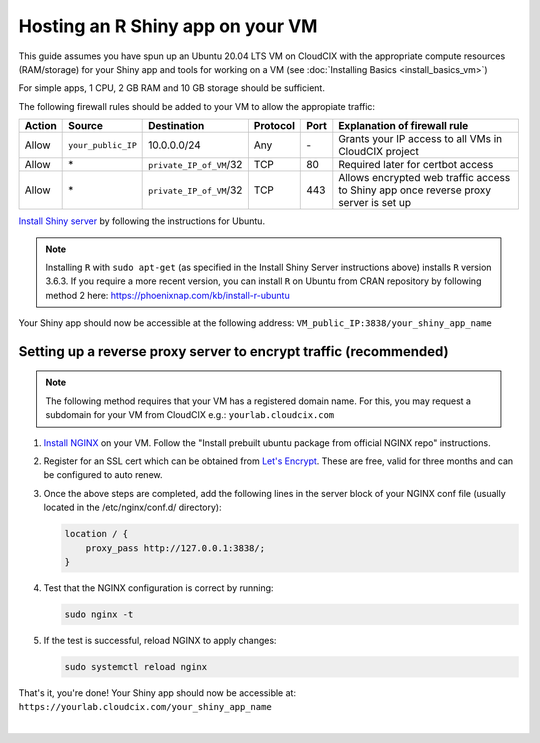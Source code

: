 Hosting an R Shiny app on your VM 
=================================
This guide assumes you have spun up an Ubuntu 20.04 LTS VM on CloudCIX with the appropriate compute resources (RAM/storage) for your Shiny app and tools for working on a VM (see :doc:`Installing  Basics <install_basics_vm>`)

For simple apps, 1 CPU, 2 GB RAM and 10 GB storage should be sufficient.

The following firewall rules should be added to your VM to allow the appropiate traffic: 

====== ================== ======================= ======== ==== ====================================================================================
Action Source             Destination             Protocol Port Explanation of firewall rule
====== ================== ======================= ======== ==== ====================================================================================
Allow  ``your_public_IP`` 10.0.0.0/24             Any      \-   Grants your IP access to all VMs in CloudCIX project
Allow  \*                 ``private_IP_of_VM``/32 TCP      80   Required later for certbot access
Allow  \*                 ``private_IP_of_VM``/32 TCP      443  Allows encrypted web traffic access to Shiny app once reverse proxy server is set up
====== ================== ======================= ======== ==== ====================================================================================

`Install Shiny server <https://posit.co/download/shiny-server/>`_ by following the instructions for Ubuntu.

.. note:: 
  Installing ``R`` with ``sudo apt-get`` (as specified in the Install Shiny Server instructions above) installs ``R`` version 3.6.3. 
  If you require a more recent version, you can install ``R`` on Ubuntu from CRAN repository by following method 2 here: https://phoenixnap.com/kb/install-r-ubuntu

Your Shiny app should now be accessible at the following address: ``VM_public_IP:3838/your_shiny_app_name``

Setting up a reverse proxy server to encrypt traffic (recommended)
------------------------------------------------------------------
   
.. note:: 
  The following method requires that your VM has a registered domain name. For this, you may request a subdomain for your VM from CloudCIX e.g.:
  ``yourlab.cloudcix.com``

1. `Install NGINX <https://docs.nginx.com/nginx/admin-guide/installing-nginx/installing-nginx-open-source/>`_ on your VM.
   Follow the "Install prebuilt ubuntu package from official NGINX repo" instructions.

2. Register for an SSL cert which can be obtained from `Let's Encrypt <https://www.nginx.com/blog/using-free-ssltls-certificates-from-lets-encrypt-with-nginx/>`_.
   These are free, valid for three months and can be configured to auto renew.

3. Once the above steps are completed, add the following lines in the server block of your NGINX conf file (usually located in the /etc/nginx/conf.d/ directory):

   .. code-block:: bash
  
    location / {
        proxy_pass http://127.0.0.1:3838/;
    }

4. Test that the NGINX configuration is correct by running:

   .. code-block:: bash

    sudo nginx -t

5. If the test is successful, reload NGINX to apply changes:
  
   .. code-block:: bash

    sudo systemctl reload nginx
    
That's it, you're done! Your Shiny app should now be accessible at:
``https://yourlab.cloudcix.com/your_shiny_app_name``

.. image:: /_static/images/important_figure.png
   :width: 700px
   :align: center

|
